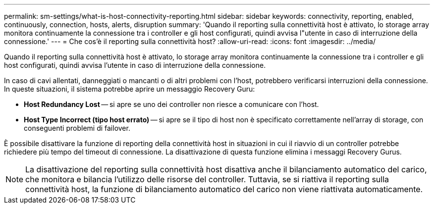 ---
permalink: sm-settings/what-is-host-connectivity-reporting.html 
sidebar: sidebar 
keywords: connectivity, reporting, enabled, continuously, connection, hosts, alerts, disruption 
summary: 'Quando il reporting sulla connettività host è attivato, lo storage array monitora continuamente la connessione tra i controller e gli host configurati, quindi avvisa l"utente in caso di interruzione della connessione.' 
---
= Che cos'è il reporting sulla connettività host?
:allow-uri-read: 
:icons: font
:imagesdir: ../media/


[role="lead"]
Quando il reporting sulla connettività host è attivato, lo storage array monitora continuamente la connessione tra i controller e gli host configurati, quindi avvisa l'utente in caso di interruzione della connessione.

In caso di cavi allentati, danneggiati o mancanti o di altri problemi con l'host, potrebbero verificarsi interruzioni della connessione. In queste situazioni, il sistema potrebbe aprire un messaggio Recovery Guru:

* *Host Redundancy Lost* -- si apre se uno dei controller non riesce a comunicare con l'host.
* *Host Type Incorrect (tipo host errato)* -- si apre se il tipo di host non è specificato correttamente nell'array di storage, con conseguenti problemi di failover.


È possibile disattivare la funzione di reporting della connettività host in situazioni in cui il riavvio di un controller potrebbe richiedere più tempo del timeout di connessione. La disattivazione di questa funzione elimina i messaggi Recovery Gurus.

[NOTE]
====
La disattivazione del reporting sulla connettività host disattiva anche il bilanciamento automatico del carico, che monitora e bilancia l'utilizzo delle risorse del controller. Tuttavia, se si riattiva il reporting sulla connettività host, la funzione di bilanciamento automatico del carico non viene riattivata automaticamente.

====